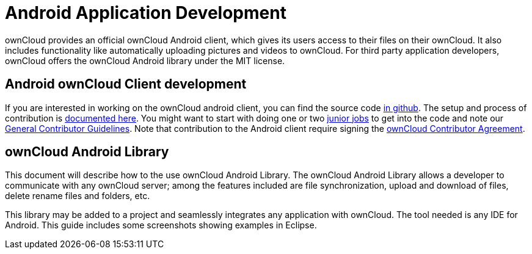 Android Application Development
===============================

ownCloud provides an official ownCloud Android client, which gives its
users access to their files on their ownCloud. It also includes
functionality like automatically uploading pictures and videos to
ownCloud. For third party application developers, ownCloud offers the
ownCloud Android library under the MIT license.

[[android-owncloud-client-development]]
Android ownCloud Client development
-----------------------------------

If you are interested in working on the ownCloud android client, you can find the source code https://github.com/owncloud/android/[in github].
The setup and process of contribution is https://github.com/owncloud/android/blob/master/SETUP.md[documented here]. 
You might want to start with doing one or two https://github.com/owncloud/android/issues?q=is%3Aopen+is%3Aissue+label%3A%22Junior+Job%22[junior jobs] to get into the code and note our xref:general/codingguidelines.adoc[General Contributor Guidelines]. 
Note that contribution to the Android client require signing the https://owncloud.org/contribute/agreement/[ownCloud Contributor Agreement].

[[owncloud-android-library]]
ownCloud Android Library
------------------------

This document will describe how to the use ownCloud Android Library. The
ownCloud Android Library allows a developer to communicate with any
ownCloud server; among the features included are file synchronization,
upload and download of files, delete rename files and folders, etc.

This library may be added to a project and seamlessly integrates any
application with ownCloud. The tool needed is any IDE for Android. This
guide includes some screenshots showing examples in Eclipse.
